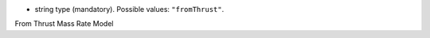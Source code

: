 
.. role:: jsontype
.. role:: jsonkey
.. role:: arrow

- :jsontype:`string` :jsonkey:`type` (mandatory). Possible values: :literal:`"fromThrust"`.

.. container:: toggle

	.. container:: header

		:arrow:`From Thrust Mass Rate Model`

	.. include:: FromThrustMassRateModel.rst
